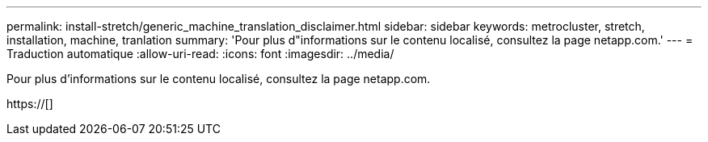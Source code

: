 ---
permalink: install-stretch/generic_machine_translation_disclaimer.html 
sidebar: sidebar 
keywords: metrocluster, stretch, installation, machine, tranlation 
summary: 'Pour plus d"informations sur le contenu localisé, consultez la page netapp.com.' 
---
= Traduction automatique
:allow-uri-read: 
:icons: font
:imagesdir: ../media/


Pour plus d'informations sur le contenu localisé, consultez la page netapp.com.

https://[]
